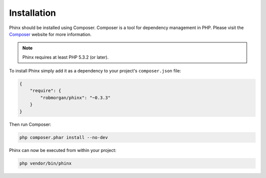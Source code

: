 .. index::
   single: Installation
   
Installation
============

Phinx should be installed using Composer. Composer is a tool for dependency
management in PHP. Please visit the `Composer <http://getcomposer.org/>`_ 
website for more information.

.. note::

    Phinx requires at least PHP 5.3.2 (or later).

To install Phinx simply add it as a dependency to your project's 
``composer.json`` file:

.. code-block:: javascript

    {
        "require": {
            "robmorgan/phinx": "~0.3.3"
        }
    }

Then run Composer:

.. code-block:: bash

    php composer.phar install --no-dev

Phinx can now be executed from within your project:

.. code-block:: bash

    php vendor/bin/phinx